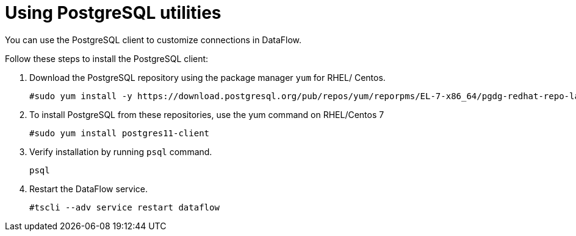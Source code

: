 = Using PostgreSQL utilities
:redirect_from: /data-integrate/dataflow/dataflow-postgresql-utilities.html
:experimental:
:linkattrs:

You can use the PostgreSQL client to customize connections in DataFlow.

Follow these steps to install the PostgreSQL client:

. Download the PostgreSQL repository using the package manager `yum`  for RHEL/ Centos.
+
----
#sudo yum install -y https://download.postgresql.org/pub/repos/yum/reporpms/EL-7-x86_64/pgdg-redhat-repo-latest.noarch.rpm
----
. To install PostgreSQL from these repositories, use the yum command on RHEL/Centos 7
+
----
#sudo yum install postgres11-client
----
+
. Verify installation by running `psql` command.
+
----
psql
----
. Restart the DataFlow service.
+
----
#tscli --adv service restart dataflow
----